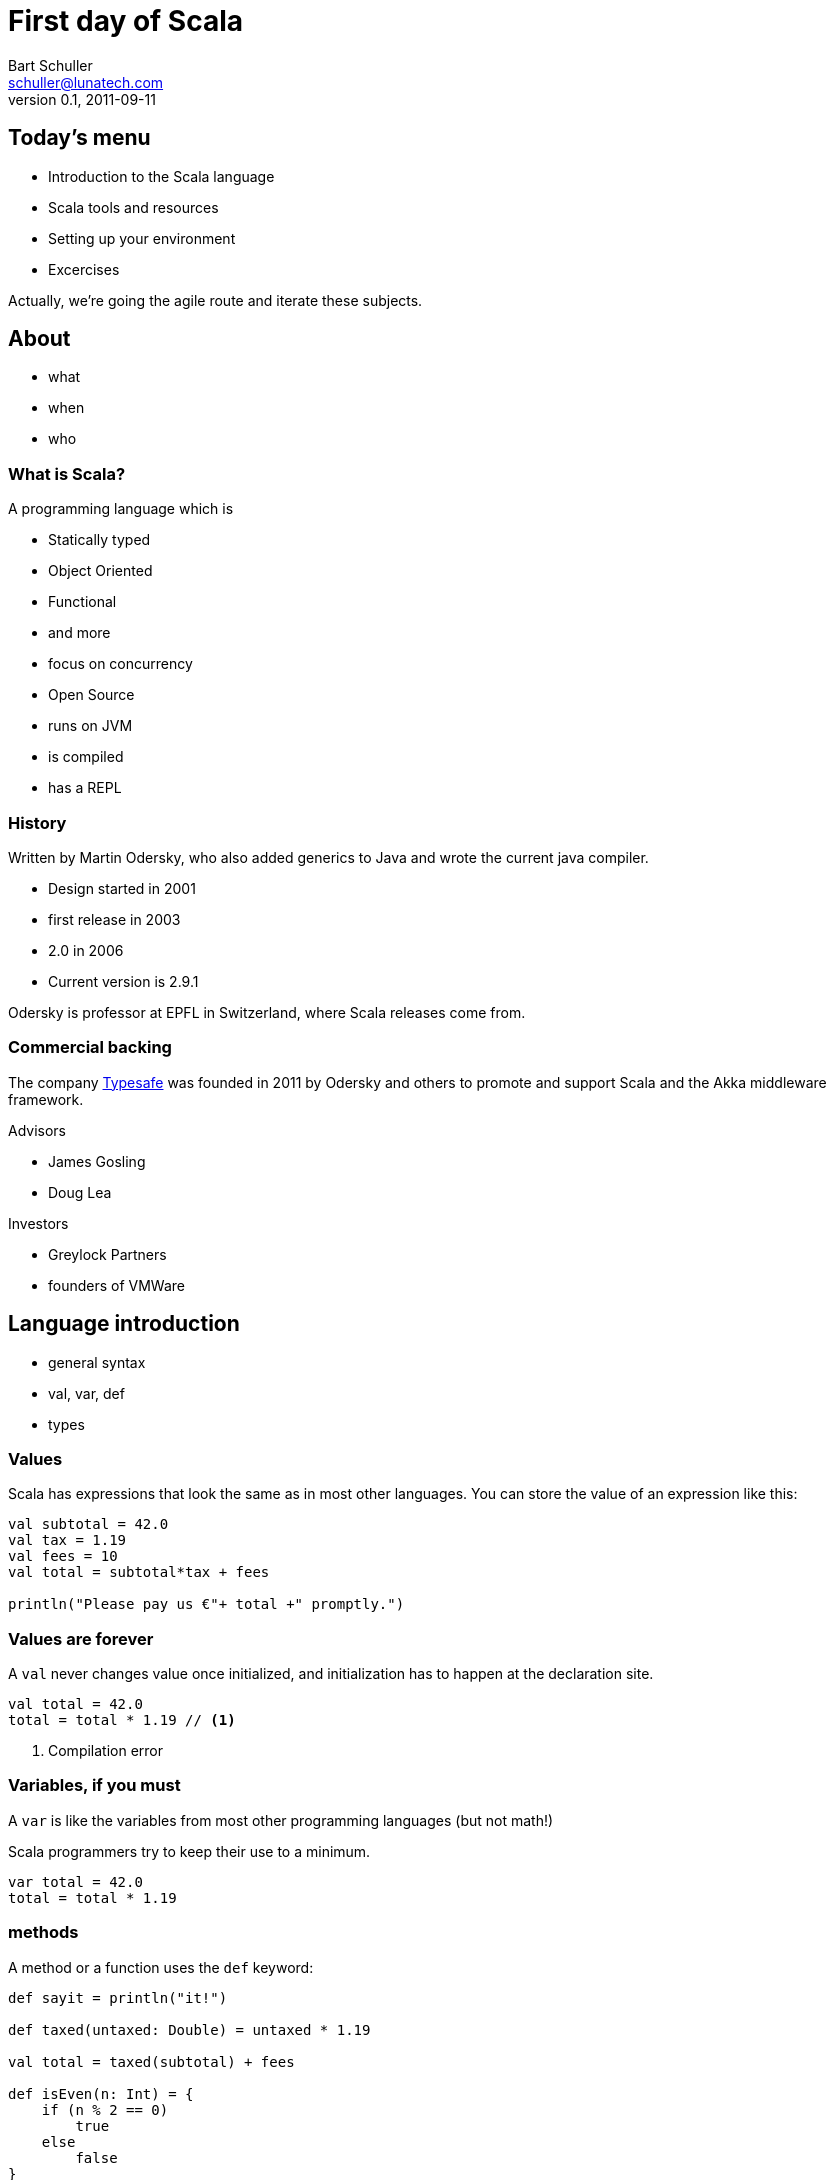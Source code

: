 First day of Scala
==================
:icons:
:corpname: Lunatech Labs
:language: scala
Bart Schuller <schuller@lunatech.com>
v. 0.1, 2011-09-11

== Today's menu

* Introduction to the Scala language
* Scala tools and resources
* Setting up your environment
* Excercises

Actually, we're going the agile route and iterate these
subjects.

== About

* what
* when
* who

=== What is Scala?

A programming language which is

* Statically typed
* Object Oriented
* Functional
* and more
* focus on concurrency

ifdef::backend-slidy2[<<<]

* Open Source
* runs on JVM
* is compiled
* has a REPL

=== History

Written by Martin Odersky, who also added generics to Java
and wrote the current java compiler.

* Design started in 2001
* first release in 2003
* 2.0 in 2006
* Current version is 2.9.1

Odersky is professor at EPFL in Switzerland, where Scala
releases come from.

=== Commercial backing

The company http://typesafe.com/[Typesafe] was founded in 2011 by Odersky and
others to promote and support Scala and the Akka middleware
framework.

Advisors

* James Gosling
* Doug Lea

Investors

* Greylock Partners
* founders of VMWare

== Language introduction

* general syntax
* val, var, def
* types

=== Values

Scala has expressions that look the same as in most other
languages. You can store the value of an expression like
this:

[source]
-----
val subtotal = 42.0
val tax = 1.19
val fees = 10
val total = subtotal*tax + fees

println("Please pay us €"+ total +" promptly.")
-----

=== Values are forever

A `val` never changes value once initialized, and
initialization has to happen at the declaration site.

[source]
val total = 42.0
total = total * 1.19 // <1>

<1> Compilation error

=== Variables, if you must

A `var` is like the variables from most other programming
languages (but not math!)

Scala programmers try to keep their use to a minimum.

[source]
var total = 42.0
total = total * 1.19

=== methods

A method or a function uses the `def` keyword:

[source]
---------------------
def sayit = println("it!")

def taxed(untaxed: Double) = untaxed * 1.19

val total = taxed(subtotal) + fees

def isEven(n: Int) = {
    if (n % 2 == 0)
        true
    else
        false
}
---------------------

Note the equals sign.

What else do you notice?

=== Types

Values, variables and return types have optional type
annotations.

[source]
-----------------------
val i = 10
val j: Int = 20
var k: String = _

def m: Unit = println("no return value")

def n { // <1>
    println("also Unit ('void' in java)")
}
-----------------------

<1> No equals sign means it's Unit

==== Built-in types and literals

Byte:: `1, -127`
Short:: `32767, 0xff, 0777`
Int:: `10, -46565`
Long:: `2744L, 5845776520L`
Boolean:: `true, false`

ifdef::backend-slidy2[<<<]

Float:: `0.01F, -1e8F`
Double:: `3.002, 34D`
Char:: `'a', '€'`
String:: `"Note the \"escapes\"",
  """multi-line, embedded "quotes""""`

==== Compound types

- Tuples
- Arrays
- Collections

===== Tuples

[source]
----------
def divide(a: Int, b: Int): (Int, Int) =
    (a / b, a % b)

val (result, remainder) = divide(72, 30)

val asl = (30, true, "Rotterdam")

println("Welcome to %s".format(asl._3))
----------

[NOTE]
====================
Even though you can make very flexible compound
types, the following will give a compile error because
each element still has a static type:

[source]
val halfsex = asl._2 / 2

_error: value / is not a member of Boolean_

====================

ifdef::backend-slidy2[<<<]

.Semicolons
************************
Scala _infers_ semicolons at the end of a line where that
line could validly end.

Problems can arise.

[source]
a = 1 + 1 + 1     // <1> don't do this
    + 1           // <2>
b = 1 + 1 + 1 +   // <3> do this
    1

:incremental:
<1> Statement looks finished at the end of the line, so
compiler infers a semicolon. *a == 3*
<2> New statement: throw away positive one
<3> End with an operator, the compiler will expect more and
continues looking at the next line. *b == 4*
************************
:incremental!:

===== Arrays

[source]
-----------------
val blob: Array[Byte] = fetchBlob
val first = blob(0)

def fetchBlob = Array[Byte](0, 1, 2, 3)
def newArray = new Array[String](10)
-----------------

===== Collections

We'll get to collections once we've covered what they're
made of: classes and objects.

=== Organizing code

- Classes
- Objects
- Traits
- Namespaces
- Case Classes

==== Classes

The bread and butter of every program.

[source]
----------------
class Person(val name: String, var address: Address) {
  var moved = false
  override def toString = "%s from %s".format(name,
                   address.municipality)
  def move(newAddress: Address) {
    address = newAddress
    moved = true
  }
}

class Address(val street: String, val municipality:
String, val country: String) {
    override def toString = "%s, %s, %s".format(street, municipality,
                   country)
}
----------------

ifdef::backend-slidy2[<<<]

Using classes looks pretty familiar.

[source]
-----------------------------
val bart = new Person("Bart", new Address("Heemraadssingel 70",
                                       "Rotterdam", "Holland"))
println(bart)
bart.move(new Address("Oudemansstraat",
                      "Den Haag", "The Netherlands"))
println(bart)
-----------------------------

==== Objects

Mr. Singleton

[source]
----------------------------
object Person {
  private var peopleCount = 0
  def total = peopleCount
  def apply(name: String, address: Address) = {
    peopleCount += 1
    new Person(name, address)
  }

  def swapHomes(a: Person, b: Person) {
    val aHome = a.address
    a.address = b.address
    b.address = aHome
  }
}
----------------------------

ifdef::backend-slidy2[<<<]

Out with the new

[source]
----------------------------
val bart = Person("Bart", Address("Oudemansstraat",
                          "Den Haag", "The Netherlands"))
val paco = Person("Francisco", Address("Zuid",
                               "Rotterdam", "Holland"))
Person.total should_== 2
Person.swapHomes(bart, paco)
bart.address.municipality should_== "Rotterdam"
----------------------------

ifdef::backend-slidy2[<<<]

I almost forgot

[source]
----------------------------
object MainProgram {
  def main(args: Array[String]) {
    println("Hello, world!")
  }
}
----------------------------

Or shorter

[source]
----------------------------
object HelloWorld extends App {
  println("Hello, world!")
}
----------------------------

==== Traits

[source]
----------------------------
trait Named {
  def name: String
}

trait Ordered[A] {
  def compare(that: A): Int
}

class Person(val name: String) extends
		Named with Ordered[Person] {
  def compare(that: Person) = name.compare(that.name)
}
----------------------------

ifdef::backend-slidy2[<<<]

[source]
----------------------------
var n: Named = new Person("Bart")

n = new Named { def name = "name " + math.random }
n = new Named { val name = "Bart" }
----------------------------

ifdef::backend-slidy2[<<<]

- Traits can include concrete methods
- Create mixin types on the spot

[source]
----------------------------
trait Damned extends Named {
  def damned = name.reverse
}

val bart = new Person with Damned
bart.damned
----------------------------

==== Packages and visibility

- packages
- imports
- privacy

ifdef::backend-slidy2[<<<]

- import whatever
- wherever

[source]
----------------------------
package com.lunatech.helloworld

import com.lunatech.handy._

object Hello extends App {
  Handy.foo()

  import Handy._
  foo()
}
----------------------------

ifdef::backend-slidy2[<<<]

- default is public
- ultra-privacy is available

[source]
----------------------------
package com.lunatech.foo

class Foo(private var i: Int) {
  private[this] val orig = i
  protected def printOrig = println(orig)
  def otherI(o: Foo) = o.i

  // error: value orig is not a member of Foo
  def otherOrig(o: Foo) = o.orig
}
----------------------------

[source]
----------------------------
val foo = new Foo(7) { def gimme = printOrig }
foo.gimme
----------------------------

==== Case Classes

[source]
----------------------------
case class Person(name: String, address: Address)
case class Address(street: String,
                   municipality: String,
                   country: String)

val bart1 = Person("Bart", Address("Oudemansstraat",
                     "Den Haag", "The Netherlands"))
val bart2 = bart.copy(address = Address("Heemraadssingel 70",
                              "Rotterdam", "Holland"))
----------------------------

=== Collections

- List
- Vector
- Option
- Map

== Installing Scala

`brew install scala [--with-docs]`

== For loops

[source]
for (i <- 1 to 10) { println(i) }


== Euler problem 9

A Pythagorean triplet is a set of three natural numbers, +
a < b < c, for which,

[center]_a^2^ + b^2^ = c^2^_

For example, 3^2^ + 4^2^ = 9 + 16 = 25 = 5^2^.

There exists exactly one Pythagorean triplet for which +
a + b + c = 1000. Find the product _abc_.

== Analysis

All are Natural numbers, so > 0 +
a < b < c +
a^2^ + b^2^ = c^2^ +
a + b + c = 1000

* a, b and c are smaller than 1000
* c = 1000 - a - b
* let's just try all a and b below 1000

== for

[source]
  def euler9 = {
    val ans =
      for (b <- 2 to 1000;  // <1>
           a <- 1 to b;     // <2>
           c = 1000 - a - b
               if c*c == a*a + b*b)
        yield a*b*c
    ans.head
  }

<1> _b_ is a fresh variable, taking on the succesive
values 2 to 1000 inclusive
<2> This is a loop within a loop, _a_ loops from 1 to the
current value of b, so we generate all possible combinations
of a and b.

== for

[source]
  def euler9 = {
    val ans =
      for (b <- 2 to 1000;
           a <- 1 to b;
           c = 1000 - a - b // <1>
               if c*c == a*a + b*b) // <2>
        yield a*b*c
    ans.head
  }

<1> Assignment just gives a name to an expression, we still
loop just over b, then a.
<2> An `if` statement can appear anywhere to add a
constraint to the combination of values. If not met, then inner loops and the
body are skipped.

== Observer pattern

Java has had `java.util.Observable` since 1.0, but
it's never used

* No generics (fixable)
* It's a class (can't mix it in)

== Last slide

That's all, folks!

== Topics discussed

[role="handout"]
*******
We'll not have endless slides explaining what Scala is or
the many ways it's awesome.

Today, you'll just _use_ it and see it used.
*******

== Topics yet to write

* Why Scala?
** Short history
** Overview of Scala's core characteristics
* Setting up the development environment
** Installing the Scala distribution
** Installing Eclipse and the Scala plugin
** Installing sbt
* First steps
** Interactive programming in the REPL
** Variables and methods
** Expressions and type inference
** First glance at functions
* Basic OO features
** Classes, class parameters, constructors
** Fields, class parameters as fields
** Methods
** Operators
** Named and default arguments
** Packages and imports
** Access modifiers
** Singleton objects, companions, Predef
** Case classes
* Testing in Scala
** SBT managed dependencies
** Test-driven development with triggered test (\~test)
** Testing with specs2
* Learning FP by collections
** Collection hierarchy, creating instances
** Type parameters
** Tuples
** Immutability versus mutability
** Some important collection methods
** Higher-order functions and function literals
** Functions values, function types, short notation
** Important higher order functions: map, flatMap and filter
* For-expressions and -loops
** Generators
** Filters
** Definitions
** Translation of for-expressions and -loops
* Inheritance and traits
** Extending classes
** Final and sealed classes
** Enumerations
** Overriding members
** Abstract classes
** Implementing abstract members
** Standard type hierarchy
** Traits and mix-in composition
* Pattern Matching
** Match-expressions
** Pattern types
** Pattern guards
** Patterns outside of match expressions
* XML support
** Built-in literals
** XML library


// a2x: --dblatex-opt "-i /Users/schuller/texmf/tex// -P latex.encoding=utf8 -P latex.output.revhistory=0 -P doc.collab.show=1"
// vim:tw=60:
